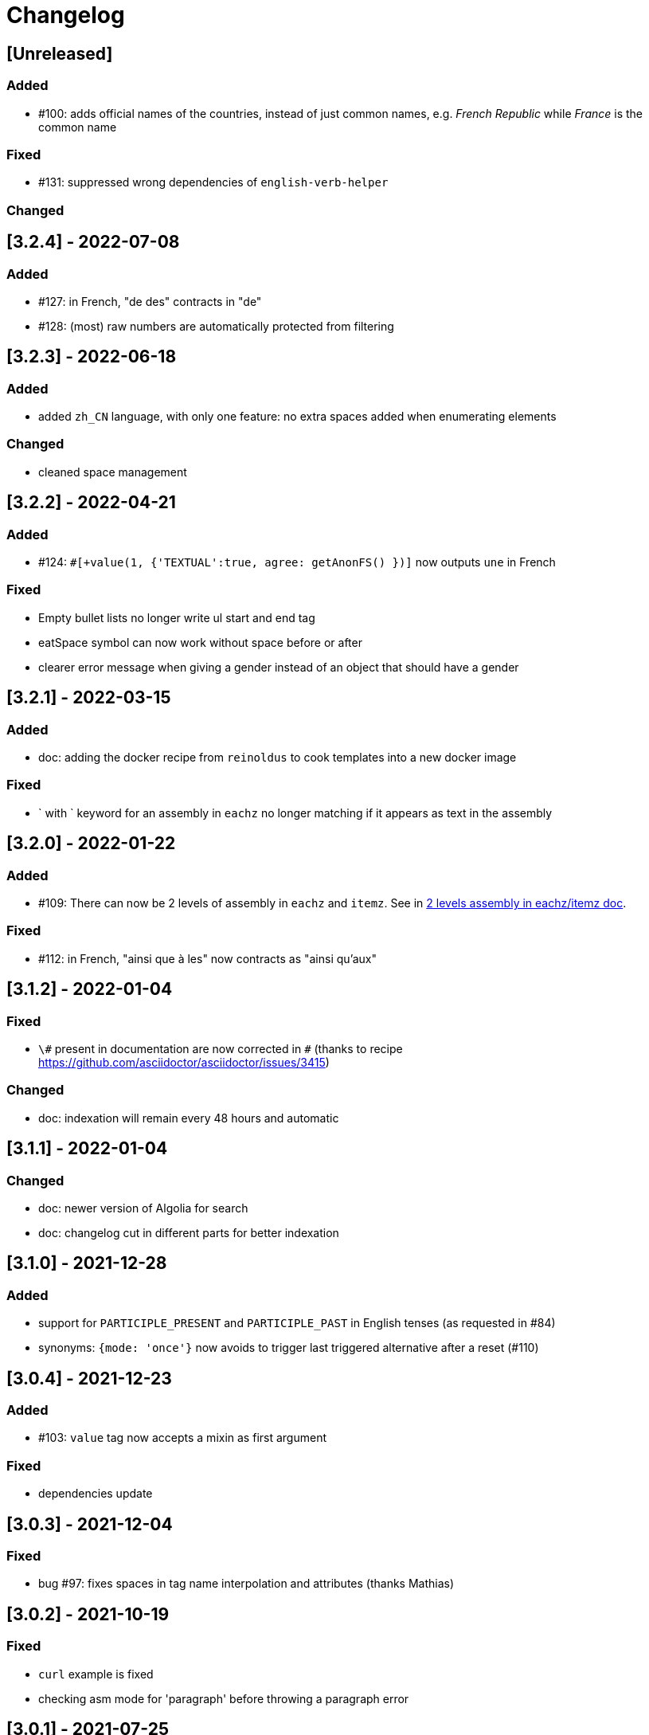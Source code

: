 // Copyright 2021 Ludan Stoecklé
// SPDX-License-Identifier: CC-BY-4.0
= Changelog

////
https://keepachangelog.com/en/0.3.0/

== [Unreleased]

=== Added

=== Fixed

=== Changed

////

== [Unreleased]

=== Added

* &#35;100: adds official names of the countries, instead of just common names, e.g. _French Republic_ while _France_ is the common name

=== Fixed


* &#35;131: suppressed wrong dependencies of `english-verb-helper`

=== Changed


== [3.2.4] - 2022-07-08

=== Added

* &#35;127: in French, "de des" contracts in "de"
* &#35;128: (most) raw numbers are automatically protected from filtering


== [3.2.3] - 2022-06-18

=== Added

* added `zh_CN` language, with only one feature: no extra spaces added when enumerating elements

=== Changed

* cleaned space management


== [3.2.2] - 2022-04-21

=== Added

* &#35;124: `&#35;[+value(1, {'TEXTUAL':true, agree: getAnonFS() })]` now outputs `une` in French

=== Fixed

* Empty bullet lists no longer write ul start and end tag
* eatSpace symbol can now work without space before or after
* clearer error message when giving a gender instead of an object that should have a gender


== [3.2.1] - 2022-03-15

=== Added

* doc: adding the docker recipe from `reinoldus` to cook templates into a new docker image

=== Fixed

* ` with ` keyword for an assembly in `eachz` no longer matching if it appears as text in the assembly


== [3.2.0] - 2022-01-22

=== Added

* &#35;109: There can now be 2 levels of assembly in `eachz` and `itemz`. See in xref:mixins_ref:eachz_itemz.adoc#combined[2 levels assembly in eachz/itemz doc].

=== Fixed

* &#35;112: in French, "ainsi que à les" now contracts as "ainsi qu'aux"


== [3.1.2] - 2022-01-04

=== Fixed

* `\#` present in documentation are now corrected in `&#35;` (thanks to recipe https://github.com/asciidoctor/asciidoctor/issues/3415)

=== Changed

* doc: indexation will remain every 48 hours and automatic


== [3.1.1] - 2022-01-04

=== Changed

* doc: newer version of Algolia for search
* doc: changelog cut in different parts for better indexation


== [3.1.0] - 2021-12-28

=== Added

* support for `PARTICIPLE_PRESENT` and `PARTICIPLE_PAST` in English tenses (as requested in &#35;84)
* synonyms: `{mode: 'once'}` now avoids to trigger last triggered alternative after a reset (&#35;110)


== [3.0.4] - 2021-12-23

=== Added

* &#35;103: `value` tag now accepts a mixin as first argument

=== Fixed

* dependencies update


== [3.0.3] - 2021-12-04

=== Fixed

* bug &#35;97: fixes spaces in tag name interpolation and attributes (thanks Mathias)


== [3.0.2] - 2021-10-19

=== Fixed

* `curl` example is fixed
* checking asm mode for 'paragraph' before throwing a paragraph error


== [3.0.1] - 2021-07-25

=== Added

* `pug_mixins` documentation

=== Fixed

* tok var definition fix in tag function (thanks Mathias Winckel)
* added the exception 'cama' (Spanish gender)


== [3.0.0] - 2021-05-06

It is a major version because there are breaking changes.

=== Added

* you may use RosaeNLG without using templates, accessing directly the low level JavaScript API; support is experimental. See xref:integration:rosaenlg-no-pug.adoc[Usage without Pug templates]
* there are now some "universal tenses" defined, which work for multiple languages; see xref:mixins_ref:verbs.adoc#universal_tenses[Universal tenses table]


=== Changed

*There are 3 breaking changes that affect existing templates.*

==== `ref` and `refexpr` must be reference to mixins

`ref` and `refexpr` must now be reference to mixins (and no more strings), and they must be referenced after being declared.

.Change on `ref` and `refexpr`
[options="header"]
|===
a|
Before
a|
....
- var PRODUCT = {};
- PRODUCT.ref = 'PRODUCT_ref';
mixin PRODUCT_ref(obj, params)
  | the ring
....
a|
After
a|
....
- var PRODUCT = {};
mixin PRODUCT_ref(obj, params)
  | the ring
- PRODUCT.ref = PRODUCT_ref;
....
|===

Your templates will probably fail at runtime if you don't change them. To migrate:

* search for `.ref` and `.refexpr` in your templates
* put references instead of strings
* move them after the referenced mixin declaration

==== when referencing a mixin, assembly separators properties must not use a string

Assembly separators (`last_separator`, `begin_with_general`, etc.) can either be a string or reference a mixin.
When referencing a mixin, you must now put the mixin as a reference (*no more as a string*), and the mixin must have been defined before.

If you don't migrate, your templates will not fail, but *the text will be wrong*: you will have the mixin name in the output.

To migrate, search for all assemblies (`eachz` and `itemz`) and change their properties if they reference mixins.

==== mixins and objects cannot have the same name

Mixins are now functions, which have a name; you cannot have mixins and objects having the same name, e.g.
....
mixin phone
  | bla bla
- var phone = {};
....
is now invalid.

Your templates will probably fail at runtime if you don't change them. Rename conflicting mixins or objects.


== Older changelogs

xref:changelog_2.x.x.adoc[2.x.x versions]
xref:changelog_1.x.x.adoc[1.x.x versions]
xref:changelog_0.x.x.adoc[0.x.x versions]
